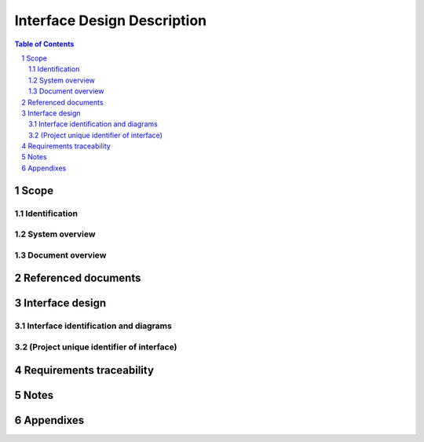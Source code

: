 ==============================
 Interface Design Description
==============================

.. contents:: Table of Contents
.. sectnum::


Scope
=====

.. This section shall be divided into the following paragraphs.


Identification
--------------

.. This paragraph shall contain a full identification of the
   system(s), the interfacing entities, and interfaces to which this
   document applies, including, as applicable, identification
   number(s), title(s), abbreviation(s), version number(s), and
   release number(s).


System overview
---------------

.. This paragraph shall briefly state the purpose of the system(s) and
   software to which this document applies. It shall describe the
   general nature of the system and software; summarize the history of
   system development, operation, and maintenance; identify the
   project sponsor, acquirer, user, developer, and support agencies;
   identify current and planned operating sites; and list other
   relevant documents.


Document overview
-----------------

.. This paragraph shall summarize the purpose and contents of this
   document and shall describe any security or privacy considerations
   associated with its use.


Referenced documents
====================

.. This section shall list the number, title, revision, and date of
   all documents referenced in this document. This section shall also
   identify the source for all documents not available through normal
   Government stocking activities.


Interface design
================

.. This section shall be divided into the following paragraphs to
   describe the interface characteristics of one or more systems,
   subsystems, configuration items, manual operations, or other system
   components. If part or all of the design depends upon system states
   or modes, this dependency shall be indicated. If design information
   falls into more than one paragraph, it may be presented once and
   referenced from the other paragraphs. If part or all of this
   information is documented elsewhere, it may be referenced. Design
   conventions needed to understand the design shall be presented or
   referenced.


Interface identification and diagrams
-------------------------------------

.. For each interface identified in 1.1, this paragraph shall state
   the project-unique identifier assigned to the interface and shall
   identify the interfacing entities (systems, configuration items,
   users, etc.) by name, number, version, and documentation
   references, as applicable. The identification shall state which
   entities have fixed interface characteristics (and therefore impose
   interface requirements on interfacing entities) and which are being
   developed or modified (thus having interface requirements imposed
   on them). One or more interface diagrams shall be provided, as
   appropriate, to depict the interfaces.


(Project unique identifier of interface)
----------------------------------------

.. This paragraph (beginning with 3.2) shall identify an interface by
   project unique identifier, shall briefly identify the interfacing
   entities, and shall be divided into subparagraphs as needed to
   describe the interface characteristics of one or both of the
   interfacing entities. If a given interfacing entity is not covered
   by this IDD (for example, an external system) but its interface
   characteristics need to be mentioned to describe interfacing
   entities that are, these characteristics shall be stated as
   assumptions or as "When [the entity not covered] does this, [the
   entity that is covered] will ...." This paragraph may reference
   other documents (such as data dictionaries, standards for
   protocols, and standards for user interfaces) in place of stating
   the information here. The design description shall include the
   following, as applicable, presented in any order suited to the
   information to be provided, and shall note any differences in these
   characteristics from the point of view of the interfacing entities
   (such as different expectations about the size, frequency, or other
   characteristics of data elements):

.. Priority assigned to the interface by the interfacing entity(ies)
   Type of interface (such as real-time data transfer,
   storage-and-retrieval of data, etc.) to be implemented
   Characteristics of individual data elements that the interfacing
   entity(ies) will provide, store, send, access, receive, etc., such
   as:
   1.  Names/identifiers
       1.  Project-unique identifier
       2.  Non-technical (natural-language) name
       3.  DoD standard data element name
       4.  Technical name (e.g., variable or field name in code or
           database)
       5.  Abbreviation or synonymous names

.. 2.  Data type (alphanumeric, integer, etc.)
   3.  Size and format (such as length and punctuation of a character
       string)
   4.  Units of measurement (such as meters, dollars, nanoseconds)
   5.  Range or enumeration of possible values (such as 0-99)
   6.  Accuracy (how correct) and precision (number of significant
       digits)
   7.  Priority, timing, frequency, volume, sequencing, and other
       constraints, such as whether the data element may be updated and
       whether business rules apply
   8.  Security and privacy constraints
   9.  Sources (setting/sending entities) and recipients
       (using/receiving entities)

.. Characteristics of data element assemblies (records, messages,
   files, arrays, displays, reports, etc.) that the interfacing
   entity(ies) will provide, store, send, access, receive, etc., such
   as:
   1.  Names/identifiers
       1.  Project-unique identifier
       2.  Non-technical (natural language) name
       3.  Technical name (e.g., record or data structure name in code or
           database)
       4.  Abbreviations or synonymous names

.. 2.  Data elements in the assembly and their structure (number,
       order, grouping)
   3.  Medium (such as disk) and structure of data elements/assemblies
       on the medium
   4.  Visual and auditory characteristics of displays and other
       outputs (such as colors, layouts, fonts, icons and other display
       elements, beeps, lights)
   5.  Relationships among assemblies, such as sorting/access
       characteristics
   6.  Priority, timing, frequency, volume, sequencing, and other
       constraints, such as whether the assembly may be updated and
       whether business rules apply
   7.  Security and privacy constraints
   8.  Sources (setting/sending entities) and recipients
       (using/receiving entities)

.. Characteristics of communication methods that the interfacing
   entity(ies) will use for the interface, such as:
   1.  Project-unique identifier(s)
   2.  Communication links/bands/frequencies/media and their
       characteristics
   3.  Message formatting
   4.  Flow control (such as sequence numbering and buffer allocation)
   5.  Data transfer rate, whether periodic/aperiodic, and interval
       between transfers
   6.  Routing, addressing, and naming conventions
   7.  Transmission services, including priority and grade
   8.  Safety/security/privacy considerations, such as encryption,
       user authentication, compartmentalization, and auditing

.. Characteristics of protocols the interfacing entity(ies) will use
   for the interface, such as:
   1.  Project-unique identifier(s)
   2.  Priority/layer of the protocol
   3.  Packeting, including fragmentation and reassembly, routing, and
       addressing
   4.  Legality checks, error control, and recovery procedures
   5.  Synchronization, including connection establishment,
       maintenance, termination
   6.  Status, identification, and any other reporting features

.. Other characteristics, such as physical compatibility of the
   interfacing entity(ies) (dimensions, tolerances, loads, voltages,
   plug compatibility, etc.)

Requirements traceability
=========================

.. This paragraph shall contain:

.. 1.  Traceability from each interfacing entity covered by this IDD
       to the system or CSCI requirements addressed by the entity's
       interface design.
   2.  Traceability from each system or CSCI requirement that affects
       an interface covered in this IDD to the interfacing entities that
       address it.


Notes
=====

.. This section shall contain any general information that aids in
   understanding this document (e.g., background information,
   glossary, rationale). This section shall include an alphabetical
   listing of all acronyms, abbreviations, and their meanings as used
   in this document and a list of any terms and definitions needed to
   understand this document.


Appendixes
==========

.. Appendixes may be used to provide information published separately
   for convenience in document maintenance (e.g., charts, classified
   data). As applicable, each appendix shall be referenced in the main
   body of the document where the data would normally have been
   provided. Appendixes may be bound as separate documents for ease in
   handling. Appendixes shall be lettered alphabetically (A, B,
   etc.).



